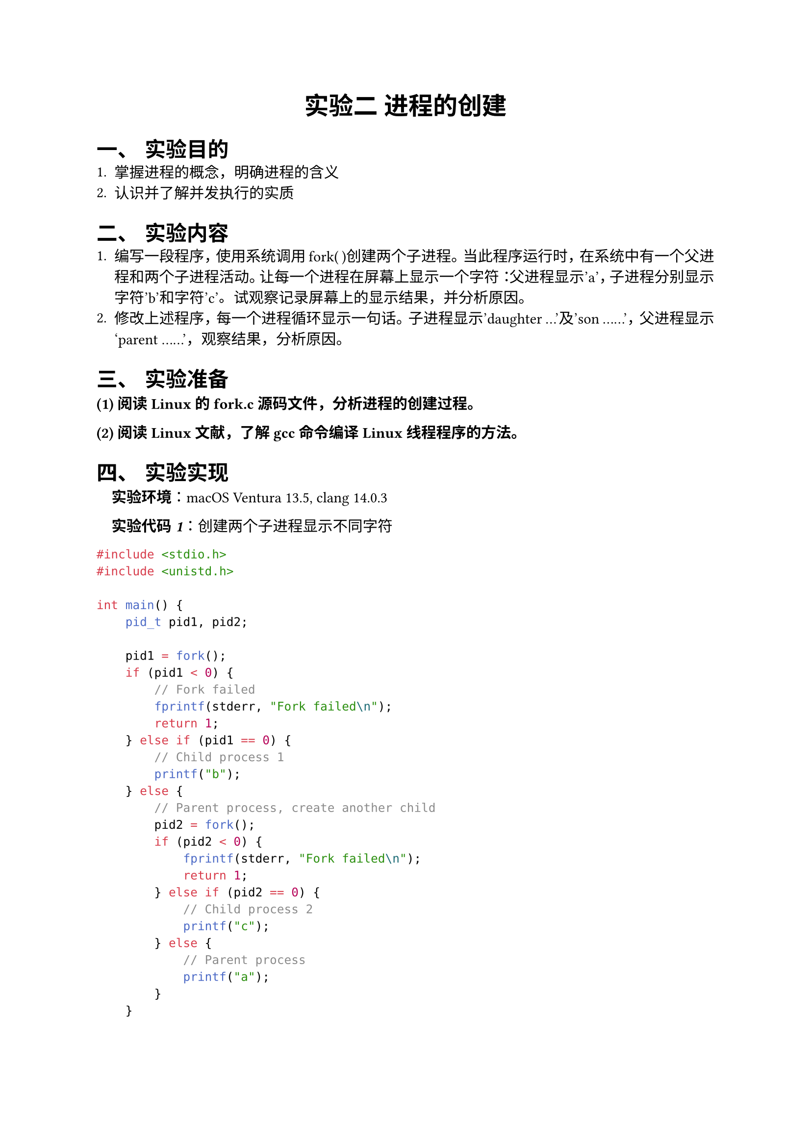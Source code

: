#set text(font: "PingFang SC")
#align(
  center,
  text(size: 18pt, weight: "bold")[
    实验二 进程的创建
  ],
)
#set par(justify: true)
#set heading(numbering: "一、")

#heading(level: 1)[实验目的]
+ 掌握进程的概念，明确进程的含义
+ 认识并了解并发执行的实质

#heading(level: 1)[实验内容]
+ 编写一段程序，使用系统调用fork( )创建两个子进程。当此程序运行时，在系统中有一个父进程和两个子进程活动。让每一个进程在屏幕上显示一个字符：父进程显示'a'，子进程分别显示字符'b'和字符'c'。试观察记录屏幕上的显示结果，并分析原因。
+ 修改上述程序，每一个进程循环显示一句话。子进程显示'daughter …'及'son ……'，父进程显示 'parent ……'，观察结果，分析原因。

#heading(level: 1)[实验准备]

#text(weight: "bold")[(1) 阅读Linux的fork.c源码文件，分析进程的创建过程。]

#text(weight: "bold")[(2) 阅读Linux文献，了解gcc命令编译Linux线程程序的方法。]

#heading(level: 1)[实验实现]

#block(inset: (left: 1em))[
  #text(style: "italic", weight: "bold")[实验环境]：macOS Ventura 13.5, clang 14.0.3
]

#block(inset: (left: 1em))[
  #text(style: "italic", weight: "bold")[实验代码1]：创建两个子进程显示不同字符
]

```c
#include <stdio.h>
#include <unistd.h>

int main() {
    pid_t pid1, pid2;

    pid1 = fork();
    if (pid1 < 0) {
        // Fork failed
        fprintf(stderr, "Fork failed\n");
        return 1;
    } else if (pid1 == 0) {
        // Child process 1
        printf("b");
    } else {
        // Parent process, create another child
        pid2 = fork();
        if (pid2 < 0) {
            fprintf(stderr, "Fork failed\n");
            return 1;
        } else if (pid2 == 0) {
            // Child process 2
            printf("c");
        } else {
            // Parent process
            printf("a");
        }
    }

    return 0;
}
```

#block(inset: (left: 1em))[
  #text(style: "italic", weight: "bold")[编译与执行]：
]

```bash
$ clang -o fork_test1 fork_test1.c
$ ./fork_test1
```

#block(inset: (left: 1em))[
  #text(style: "italic", weight: "bold")[执行结果]：
]

```
acb
```

#block(inset: (left: 1em))[
  注：每次执行结果可能不同，如abc、acb、cab等，因为三个进程的执行顺序是由操作系统调度的。
]

#block(inset: (left: 1em))[
  #text(style: "italic", weight: "bold")[实验代码2]：每个进程循环显示一句话
]

```c
#include <stdio.h>
#include <unistd.h>

int main() {
    pid_t pid1, pid2;
    int i;

    pid1 = fork();
    if (pid1 < 0) {
        // Fork failed
        fprintf(stderr, "Fork failed\n");
        return 1;
    } else if (pid1 == 0) {
        // Child process 1
        for (i = 0; i < 5; i++) {
            printf("daughter...\n");
            sleep(1);
        }
    } else {
        // Parent process, create another child
        pid2 = fork();
        if (pid2 < 0) {
            fprintf(stderr, "Fork failed\n");
            return 1;
        } else if (pid2 == 0) {
            // Child process 2
            for (i = 0; i < 5; i++) {
                printf("son...\n");
                sleep(1);
            }
        } else {
            // Parent process
            for (i = 0; i < 5; i++) {
                printf("parent...\n");
                sleep(1);
            }
        }
    }

    return 0;
}
```

#block(inset: (left: 1em))[
  #text(style: "italic", weight: "bold")[编译与执行]：
]

```bash
$ clang -o fork_test2 fork_test2.c
$ ./fork_test2
```

#block(inset: (left: 1em))[
  #text(style: "italic", weight: "bold")[执行结果]：
]

```
parent...
daughter...
son...
parent...
daughter...
son...
parent...
daughter...
son...
parent...
daughter...
son...
parent...
daughter...
son...
```

#heading(level: 1)[结果分析]

1. #text(style: "italic", weight: "bold")[第一个实验] 使用fork()创建了两个子进程，输出结果会有不同的组合（如acb、abc、cab等）。这是因为：
  - fork()创建子进程后，父进程和子进程并发执行，执行顺序由操作系统的进程调度器决定
  - 父进程和子进程都从fork()的返回处继续执行
  - 进程调度是非确定性的，取决于当前系统负载和调度算法
  - 没有使用同步机制，所以每次运行的输出顺序可能不同

2. #text(style: "italic", weight: "bold")[第二个实验] 在每个进程中加入循环和sleep()：
  - 每个进程都会循环输出5次
  - sleep(1)使进程休眠1秒，让每个进程有更均匀的执行机会
  - 输出结果更有规律，因为sleep()给了操作系统足够的时间来调度其他进程
  - 输出的交错模式更清晰地展示了进程的并发执行特性

#heading(level: 1)[实验总结]

通过本次实验，我们：
1. 理解了fork()系统调用创建子进程的基本原理
2. 观察到了进程并发执行的不确定性特征
3. 了解了子进程如何继承父进程的数据和代码，同时有独立的执行路径
4. 体验了进程调度对程序执行顺序的影响

#heading(level: 1)[思考题解答]

#text(weight: "bold")[系统是怎样创建进程的？]

在类UNIX系统（如macOS、Linux）中，进程创建主要通过fork()系统调用完成：

1. #text(style: "italic", weight: "bold")[fork()系统调用]：当程序执行fork()时，操作系统会：
  - 为新进程分配唯一的进程ID（PID）
  - 复制父进程的内存空间、寄存器状态和资源（如文件描述符）
  - 将新进程加入到调度队列中

2. #text(style: "italic", weight: "bold")[写时复制（Copy-on-Write）]：
  - 为了提高效率，现代系统使用写时复制技术
  - 父子进程最初共享相同的内存页
  - 只有当其中一个进程尝试修改内存时，才会创建该页的副本

3. #text(style: "italic", weight: "bold")[子进程的状态]：
  - 子进程从fork()返回处开始执行
  - 子进程几乎是父进程的完全复制，但有独立的地址空间
  - 在子进程中，fork()返回0，而在父进程中返回子进程的PID

4. #text(style: "italic", weight: "bold")[进程替换]：
  - 创建进程后，通常使用exec()系列系统调用加载新程序
  - 这将擦除当前进程的内存空间并用新程序替换

通过fork()和exec()的组合，系统能够灵活地创建和管理进程，这是UNIX/Linux操作系统设计的核心特性之一。

